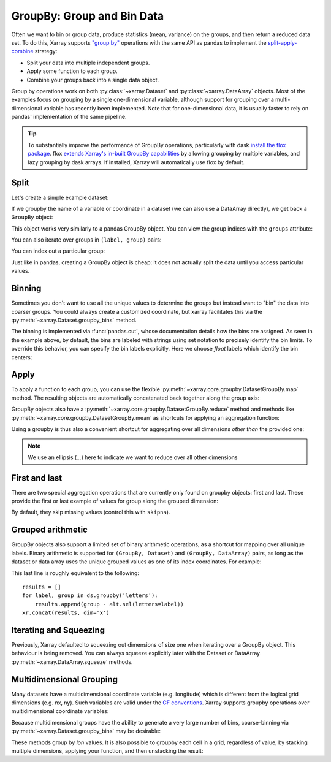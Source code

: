 .. _groupby:

GroupBy: Group and Bin Data
---------------------------

Often we want to bin or group data, produce statistics (mean, variance) on
the groups, and then return a reduced data set. To do this, Xarray supports
`"group by"`__ operations with the same API as pandas to implement the
`split-apply-combine`__ strategy:

__ https://pandas.pydata.org/pandas-docs/stable/groupby.html
__ https://www.jstatsoft.org/v40/i01/paper

- Split your data into multiple independent groups.
- Apply some function to each group.
- Combine your groups back into a single data object.

Group by operations work on both :py:class:`~xarray.Dataset` and
:py:class:`~xarray.DataArray` objects. Most of the examples focus on grouping by
a single one-dimensional variable, although support for grouping
over a multi-dimensional variable has recently been implemented. Note that for
one-dimensional data, it is usually faster to rely on pandas' implementation of
the same pipeline.

.. tip::

   To substantially improve the performance of GroupBy operations, particularly
   with dask `install the flox package <https://flox.readthedocs.io>`_. flox
   `extends Xarray's in-built GroupBy capabilities <https://flox.readthedocs.io/en/latest/xarray.html>`_
   by allowing grouping by multiple variables, and lazy grouping by dask arrays. If installed, Xarray will automatically use flox by default.

Split
~~~~~

Let's create a simple example dataset:

.. ipython:: python
    :suppress:

    import numpy as np
    import pandas as pd
    import xarray as xr

    np.random.seed(123456)

.. ipython:: python

    ds = xr.Dataset(
        {"foo": (("x", "y"), np.random.rand(4, 3))},
        coords={"x": [10, 20, 30, 40], "letters": ("x", list("abba"))},
    )
    arr = ds["foo"]
    ds

If we groupby the name of a variable or coordinate in a dataset (we can also
use a DataArray directly), we get back a ``GroupBy`` object:

.. ipython:: python

    ds.groupby("letters")

This object works very similarly to a pandas GroupBy object. You can view
the group indices with the ``groups`` attribute:

.. ipython:: python

    ds.groupby("letters").groups

You can also iterate over groups in ``(label, group)`` pairs:

.. ipython:: python

    list(ds.groupby("letters"))

You can index out a particular group:

.. ipython:: python

    ds.groupby("letters")["b"]

Just like in pandas, creating a GroupBy object is cheap: it does not actually
split the data until you access particular values.

Binning
~~~~~~~

Sometimes you don't want to use all the unique values to determine the groups
but instead want to "bin" the data into coarser groups. You could always create
a customized coordinate, but xarray facilitates this via the
:py:meth:`~xarray.Dataset.groupby_bins` method.

.. ipython:: python

    x_bins = [0, 25, 50]
    ds.groupby_bins("x", x_bins).groups

The binning is implemented via :func:`pandas.cut`, whose documentation details how
the bins are assigned. As seen in the example above, by default, the bins are
labeled with strings using set notation to precisely identify the bin limits. To
override this behavior, you can specify the bin labels explicitly. Here we
choose `float` labels which identify the bin centers:

.. ipython:: python

    x_bin_labels = [12.5, 37.5]
    ds.groupby_bins("x", x_bins, labels=x_bin_labels).groups


Apply
~~~~~

To apply a function to each group, you can use the flexible
:py:meth:`~xarray.core.groupby.DatasetGroupBy.map` method. The resulting objects are automatically
concatenated back together along the group axis:

.. ipython:: python

    def standardize(x):
        return (x - x.mean()) / x.std()


    arr.groupby("letters").map(standardize)

GroupBy objects also have a :py:meth:`~xarray.core.groupby.DatasetGroupBy.reduce` method and
methods like :py:meth:`~xarray.core.groupby.DatasetGroupBy.mean` as shortcuts for applying an
aggregation function:

.. ipython:: python

    arr.groupby("letters").mean(dim="x")

Using a groupby is thus also a convenient shortcut for aggregating over all
dimensions *other than* the provided one:

.. ipython:: python

    ds.groupby("x").std(...)

.. note::

    We use an ellipsis (`...`) here to indicate we want to reduce over all
    other dimensions


First and last
~~~~~~~~~~~~~~

There are two special aggregation operations that are currently only found on
groupby objects: first and last. These provide the first or last example of
values for group along the grouped dimension:

.. ipython:: python

    ds.groupby("letters").first(...)

By default, they skip missing values (control this with ``skipna``).

Grouped arithmetic
~~~~~~~~~~~~~~~~~~

GroupBy objects also support a limited set of binary arithmetic operations, as
a shortcut for mapping over all unique labels. Binary arithmetic is supported
for ``(GroupBy, Dataset)`` and ``(GroupBy, DataArray)`` pairs, as long as the
dataset or data array uses the unique grouped values as one of its index
coordinates. For example:

.. ipython:: python

    alt = arr.groupby("letters").mean(...)
    alt
    ds.groupby("letters") - alt

This last line is roughly equivalent to the following::

    results = []
    for label, group in ds.groupby('letters'):
        results.append(group - alt.sel(letters=label))
    xr.concat(results, dim='x')

Iterating and Squeezing
~~~~~~~~~~~~~~~~~~~~~~~

Previously, Xarray defaulted to squeezing out dimensions of size one when iterating over
a GroupBy object. This behaviour is being removed.
You can always squeeze explicitly later with the Dataset or DataArray
:py:meth:`~xarray.DataArray.squeeze` methods.

.. ipython:: python

    next(iter(arr.groupby("x", squeeze=False)))


.. _groupby.multidim:

Multidimensional Grouping
~~~~~~~~~~~~~~~~~~~~~~~~~

Many datasets have a multidimensional coordinate variable (e.g. longitude)
which is different from the logical grid dimensions (e.g. nx, ny). Such
variables are valid under the `CF conventions`__. Xarray supports groupby
operations over multidimensional coordinate variables:

__ https://cfconventions.org/cf-conventions/v1.6.0/cf-conventions.html#_two_dimensional_latitude_longitude_coordinate_variables

.. ipython:: python

    da = xr.DataArray(
        [[0, 1], [2, 3]],
        coords={
            "lon": (["ny", "nx"], [[30, 40], [40, 50]]),
            "lat": (["ny", "nx"], [[10, 10], [20, 20]]),
        },
        dims=["ny", "nx"],
    )
    da
    da.groupby("lon").sum(...)
    da.groupby("lon").map(lambda x: x - x.mean(), shortcut=False)

Because multidimensional groups have the ability to generate a very large
number of bins, coarse-binning via :py:meth:`~xarray.Dataset.groupby_bins`
may be desirable:

.. ipython:: python

    da.groupby_bins("lon", [0, 45, 50]).sum()

These methods group by `lon` values. It is also possible to groupby each
cell in a grid, regardless of value, by stacking multiple dimensions,
applying your function, and then unstacking the result:

.. ipython:: python

    stacked = da.stack(gridcell=["ny", "nx"])
    stacked.groupby("gridcell").sum(...).unstack("gridcell")
